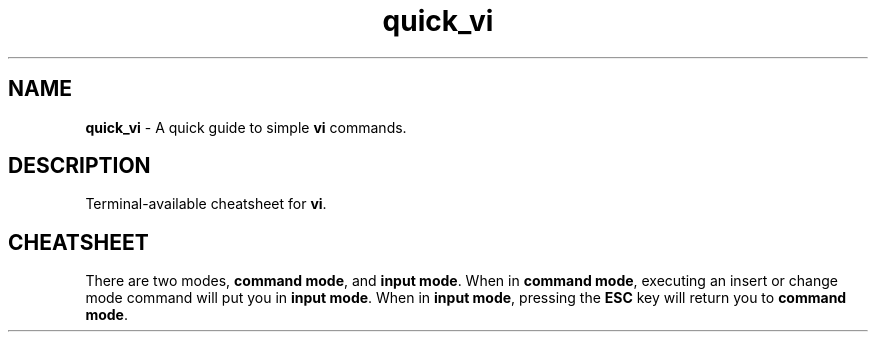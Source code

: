 .TH quick_vi 7 "Miscellaneous Information Manual"
.ds vi \fBvi\fP
.SH NAME
.B quick_vi
\- A quick guide to simple \*(vi commands.
.SH DESCRIPTION
Terminal-available cheatsheet for \*(vi.
.SH CHEATSHEET
.PP
There are two modes,
.BR "command mode" ", and " "input mode" .
When in
.BR "command mode" ,
executing an insert or change mode command will put you in
.BR "input mode" .
When in
.BR "input mode" ,
pressing the
.B ESC
key will return you to
.BR "command mode" .
.TS
tab(|);
cB s
l l .
Saving/Exiting
ZZ, :x, :wq|Save file and quit \*(vi
:w, :w!|save file, force save file (override protection)
:q, :q!|quit, force quit (override protection)
.TE
.TS
tab(|);
cB s
l l .
Undo
u|undo last edit
U|restore current line
.TE
.TS
tab(|);
cB s
l l .
Insert Modes
i, a|insert before cursor, after cursor
I, A|insert before beginning, after end of line
o, O|insert new line below cursor, above cursor
.TE
.TS
tab(|);
cB s
l l .
Change Modes
r|replace character
cw|change word
cc|change (current) line
C|change to end of line
R|overwrite mode
s|delete character and insert new text
S|delete current line and insert new text
.TE
.TS
tab(|);
cB s
l l .
Deleting Content
x|delete character under cursor
X|delete character before cursor
dw|delete word
dd|delete line
D|delete to end of line
p, P|put deleted text after, before cursor
.TE
.TS
tab(|);
cB s
l l .
Movements by Character
h, l|move left, right one characer
j, k|move down, up one character
w, W|move forward one word
b, B|move backward one word
e, E|move to end of word
), (|move to start of next, previous sentence
}, {|move to start of next, previous paragraph
]], [[|move to start of next, previous section
.TE
.TS
tab(|);
cB s
l l .
Movements by Line
RETURN|first non-blank character of next line
0, $|first, last position of current line
^|first non-blank character of current line
+, -|first non-blank character of next, previous line
H|top line of screen
M|middle of screen
L|last line of screen
G|last line of document
1G|first line of document
.TE
.TS
tab(|);
cB s
l l .
Yank (cut to save buffer)
yw|Yank word
yy|Yank current line
\fIa\fPyy|Yank current line to named buffer (a-z) \fIa\fP
p,P|Put yanked text after, before cursor
\fIa\fPP|Put text from buffer \fIa\fP before cursor
.TE
